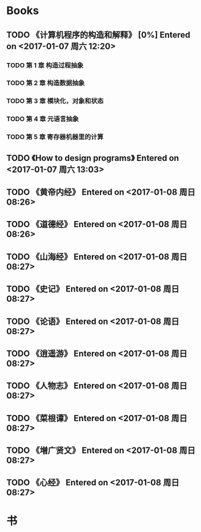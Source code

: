 * Books
** TODO 《计算机程序的构造和解释》 [0%] Entered on <2017-01-07 周六 12:20>
*** TODO 第 1 章 构造过程抽象
*** TODO 第 2 章 构造数据抽象
*** TODO 第 3 章 模块化，对象和状态
*** TODO 第 4 章 元语言抽象
*** TODO 第 5 章 寄存器机器里的计算
** TODO 《How to design programs》 Entered on <2017-01-07 周六 13:03>
** TODO 《黄帝内经》 Entered on <2017-01-08 周日 08:26>
** TODO 《道德经》 Entered on <2017-01-08 周日 08:26>
** TODO 《山海经》 Entered on <2017-01-08 周日 08:27>
** TODO 《史记》 Entered on <2017-01-08 周日 08:27>
** TODO 《论语》 Entered on <2017-01-08 周日 08:27>
** TODO 《逍遥游》 Entered on <2017-01-08 周日 08:27>
** TODO 《人物志》 Entered on <2017-01-08 周日 08:27>
** TODO 《菜根谭》 Entered on <2017-01-08 周日 08:27>
** TODO 《増广贤文》 Entered on <2017-01-08 周日 08:27>
** TODO 《心经》 Entered on <2017-01-08 周日 08:27>
* 书

